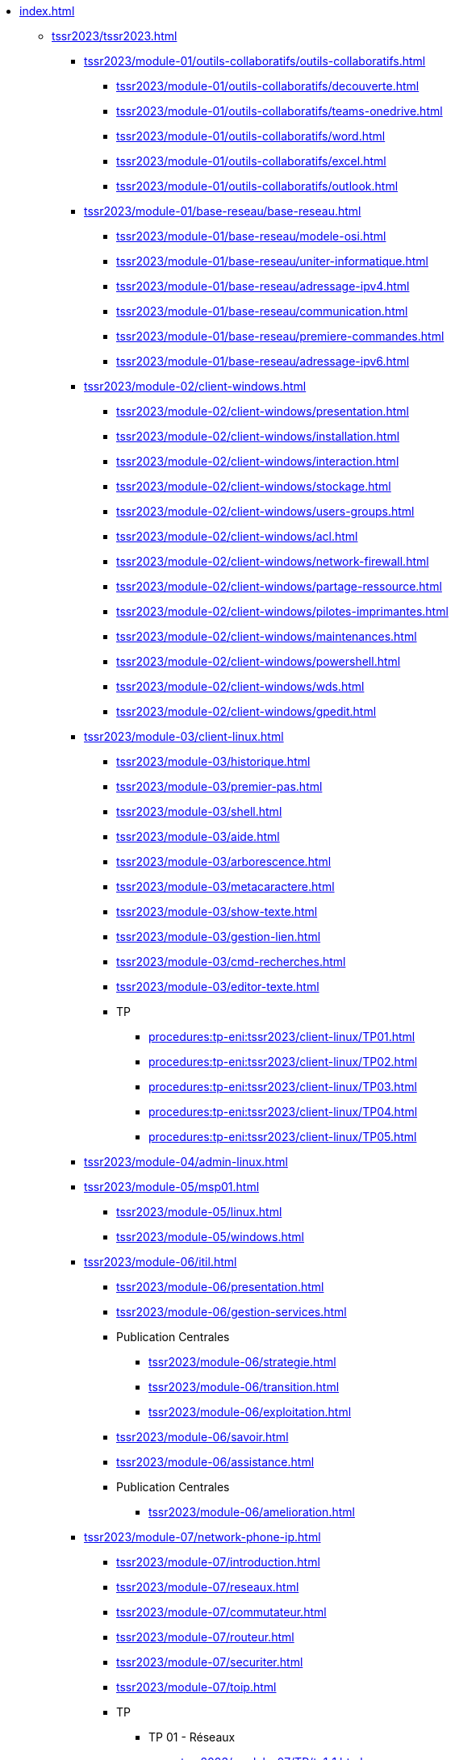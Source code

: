 * xref:index.adoc[]
** xref:tssr2023/tssr2023.adoc[]
*** xref:tssr2023/module-01/outils-collaboratifs/outils-collaboratifs.adoc[]
**** xref:tssr2023/module-01/outils-collaboratifs/decouverte.adoc[]
**** xref:tssr2023/module-01/outils-collaboratifs/teams-onedrive.adoc[]
**** xref:tssr2023/module-01/outils-collaboratifs/word.adoc[]
**** xref:tssr2023/module-01/outils-collaboratifs/excel.adoc[]
**** xref:tssr2023/module-01/outils-collaboratifs/outlook.adoc[]
*** xref:tssr2023/module-01/base-reseau/base-reseau.adoc[]
**** xref:tssr2023/module-01/base-reseau/modele-osi.adoc[]
**** xref:tssr2023/module-01/base-reseau/uniter-informatique.adoc[]
**** xref:tssr2023/module-01/base-reseau/adressage-ipv4.adoc[]
**** xref:tssr2023/module-01/base-reseau/communication.adoc[]
**** xref:tssr2023/module-01/base-reseau/premiere-commandes.adoc[]
**** xref:tssr2023/module-01/base-reseau/adressage-ipv6.adoc[]
*** xref:tssr2023/module-02/client-windows.adoc[]
**** xref:tssr2023/module-02/client-windows/presentation.adoc[]
**** xref:tssr2023/module-02/client-windows/installation.adoc[]
**** xref:tssr2023/module-02/client-windows/interaction.adoc[]
**** xref:tssr2023/module-02/client-windows/stockage.adoc[]
**** xref:tssr2023/module-02/client-windows/users-groups.adoc[]
**** xref:tssr2023/module-02/client-windows/acl.adoc[]
**** xref:tssr2023/module-02/client-windows/network-firewall.adoc[]
**** xref:tssr2023/module-02/client-windows/partage-ressource.adoc[]
**** xref:tssr2023/module-02/client-windows/pilotes-imprimantes.adoc[]
**** xref:tssr2023/module-02/client-windows/maintenances.adoc[]
**** xref:tssr2023/module-02/client-windows/powershell.adoc[]
**** xref:tssr2023/module-02/client-windows/wds.adoc[]
**** xref:tssr2023/module-02/client-windows/gpedit.adoc[]
*** xref:tssr2023/module-03/client-linux.adoc[]
**** xref:tssr2023/module-03/historique.adoc[]
**** xref:tssr2023/module-03/premier-pas.adoc[]
**** xref:tssr2023/module-03/shell.adoc[]
**** xref:tssr2023/module-03/aide.adoc[]
**** xref:tssr2023/module-03/arborescence.adoc[]
**** xref:tssr2023/module-03/metacaractere.adoc[]
**** xref:tssr2023/module-03/show-texte.adoc[]
**** xref:tssr2023/module-03/gestion-lien.adoc[]
**** xref:tssr2023/module-03/cmd-recherches.adoc[]
**** xref:tssr2023/module-03/editor-texte.adoc[]
**** TP
***** xref:procedures:tp-eni:tssr2023/client-linux/TP01.adoc[]
***** xref:procedures:tp-eni:tssr2023/client-linux/TP02.adoc[]
***** xref:procedures:tp-eni:tssr2023/client-linux/TP03.adoc[]
***** xref:procedures:tp-eni:tssr2023/client-linux/TP04.adoc[]
***** xref:procedures:tp-eni:tssr2023/client-linux/TP05.adoc[]
*** xref:tssr2023/module-04/admin-linux.adoc[]
*** xref:tssr2023/module-05/msp01.adoc[]
**** xref:tssr2023/module-05/linux.adoc[]
**** xref:tssr2023/module-05/windows.adoc[]
*** xref:tssr2023/module-06/itil.adoc[]
**** xref:tssr2023/module-06/presentation.adoc[]
**** xref:tssr2023/module-06/gestion-services.adoc[]
**** Publication Centrales
***** xref:tssr2023/module-06/strategie.adoc[]
***** xref:tssr2023/module-06/transition.adoc[]
***** xref:tssr2023/module-06/exploitation.adoc[]
**** xref:tssr2023/module-06/savoir.adoc[]
**** xref:tssr2023/module-06/assistance.adoc[]
**** Publication Centrales
***** xref:tssr2023/module-06/amelioration.adoc[]
*** xref:tssr2023/module-07/network-phone-ip.adoc[]
**** xref:tssr2023/module-07/introduction.adoc[]
**** xref:tssr2023/module-07/reseaux.adoc[]
**** xref:tssr2023/module-07/commutateur.adoc[]
**** xref:tssr2023/module-07/routeur.adoc[]
**** xref:tssr2023/module-07/securiter.adoc[]
**** xref:tssr2023/module-07/toip.adoc[]
**** TP
***** TP 01 - Réseaux 
****** xref:tssr2023/module-07/TP/tp1_1.adoc[]
****** xref:tssr2023/module-07/TP/tp1_2.adoc[]
****** xref:tssr2023/module-07/TP/tp1_3.adoc[]
****** xref:tssr2023/module-07/TP/tp1_4.adoc[]
****** xref:tssr2023/module-07/TP/tp1_5.adoc[]
***** TP 02 - Commutateur 
****** xref:tssr2023/module-07/TP/tp2_1.adoc[]
****** xref:tssr2023/module-07/TP/tp2_2.adoc[]
****** xref:tssr2023/module-07/TP/tp2_3.adoc[]
****** xref:tssr2023/module-07/TP/tp2_4.adoc[]
****** xref:tssr2023/module-07/TP/tp2_5.adoc[]
****** xref:tssr2023/module-07/TP/tp2_6.adoc[]
****** xref:tssr2023/module-07/TP/tp2_7.adoc[]
****** xref:tssr2023/module-07/TP/tp2_8.adoc[]
***** TP 03 - Routeur 
****** xref:tssr2023/module-07/TP/tp3_1.adoc[]
****** xref:tssr2023/module-07/TP/tp3_2.adoc[]
****** xref:tssr2023/module-07/TP/tp3_3.adoc[]
****** xref:tssr2023/module-07/TP/tp3_4.adoc[]
****** xref:tssr2023/module-07/TP/tp3_5.adoc[]
****** xref:tssr2023/module-07/TP/tp3_6.adoc[]
*** xref:tssr2023/module-08/index.adoc[]
**** xref:tssr2023/module-08/admin.adoc[]
**** xref:tssr2023/module-08/ad.adoc[]
**** xref:tssr2023/module-08/gpo.adoc[]
**** xref:tssr2023/module-08/routage.adoc[]
**** xref:tssr2023/module-08/dhcp.adoc[]
**** xref:tssr2023/module-08/dns.adoc[]